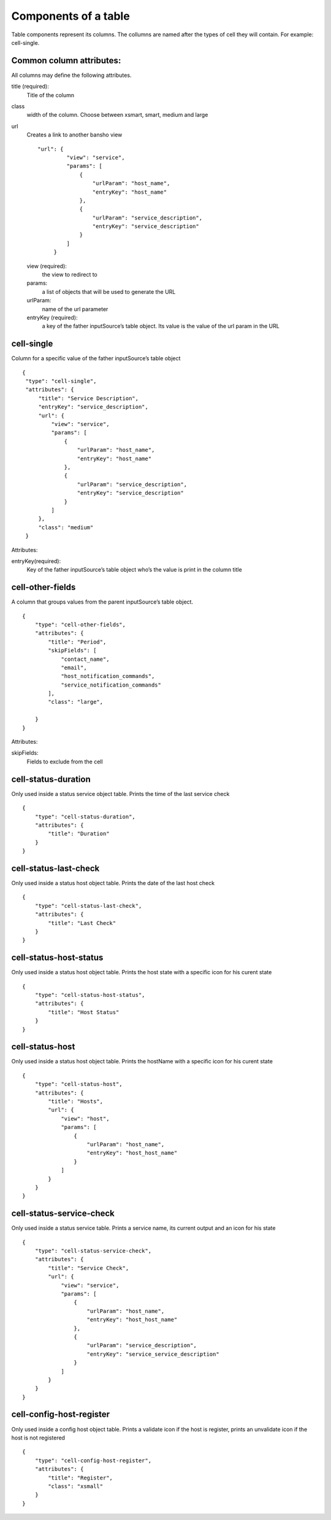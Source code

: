 Components of a table
~~~~~~~~~~~~~~~~~~~~~

Table components represent its columns. The collumns are named after the types of cell they will contain. For example: cell-single.

Common column attributes:
*************************

All columns may define the following attributes.

title (required):
    Title of the column

class
    width of the column. Choose between xsmart, smart, medium and large

url
    Creates a link to another bansho view
    ::

      "url": {
               "view": "service",
               "params": [
                   {
                       "urlParam": "host_name",
                       "entryKey": "host_name"
                   },
                   {
                       "urlParam": "service_description",
                       "entryKey": "service_description"
                   }
               ]
           }



    view (required):
        the view to redirect to

    params:
        a list of objects that will be used to generate the URL

    urlParam:
        name of the url parameter

    entryKey (required):
        a key of the father inputSource’s table object. Its value is the value of the url param in the URL

cell-single
***********
Column for a specific value of the father inputSource’s table object
::

  {
   "type": "cell-single",
   "attributes": {
       "title": "Service Description",
       "entryKey": "service_description",
       "url": {
           "view": "service",
           "params": [
               {
                   "urlParam": "host_name",
                   "entryKey": "host_name"
               },
               {
                   "urlParam": "service_description",
                   "entryKey": "service_description"
               }
           ]
       },
       "class": "medium"
   }

Attributes:

entryKey(required):
    Key of the father inputSource’s table object who’s the value is print in the column title



cell-other-fields
*****************
A column that groups values from the parent inputSource’s table object.

::

  {
      "type": "cell-other-fields",
      "attributes": {
          "title": "Period",
          "skipFields": [
              "contact_name",
              "email",
              "host_notification_commands",
              "service_notification_commands"
          ],
          "class": "large",

      }
  }

Attributes::

skipFields:
    Fields to exclude from the cell


cell-status-duration
********************
Only used inside a status service object table. Prints the time of the last service check
::

  {
      "type": "cell-status-duration",
      "attributes": {
          "title": "Duration"
      }
  }



cell-status-last-check
**********************
Only used inside a status host object table. Prints the date of the last host check
::

  {
      "type": "cell-status-last-check",
      "attributes": {
          "title": "Last Check"
      }
  }



cell-status-host-status
***********************
Only used inside a status host object table. Prints the host state with a specific icon for his curent state
::

  {
      "type": "cell-status-host-status",
      "attributes": {
          "title": "Host Status"
      }
  }

cell-status-host
****************
Only used inside a status host object table. Prints the hostName with a specific icon for his curent state
::

  {
      "type": "cell-status-host",
      "attributes": {
          "title": "Hosts",
          "url": {
              "view": "host",
              "params": [
                  {
                      "urlParam": "host_name",
                      "entryKey": "host_host_name"
                  }
              ]
          }
      }
  }

cell-status-service-check
*************************
Only used inside a status service table. Prints a service name, its current output and an icon for his state
::

  {
      "type": "cell-status-service-check",
      "attributes": {
          "title": "Service Check",
          "url": {
              "view": "service",
              "params": [
                  {
                      "urlParam": "host_name",
                      "entryKey": "host_host_name"
                  },
                  {
                      "urlParam": "service_description",
                      "entryKey": "service_service_description"
                  }
              ]
          }
      }
  }


cell-config-host-register
*************************
Only used inside a config host object table. Prints a validate icon if the host is register, prints an unvalidate icon if the host is not registered
::

  {
      "type": "cell-config-host-register",
      "attributes": {
          "title": "Register",
          "class": "xsmall"
      }
  }
